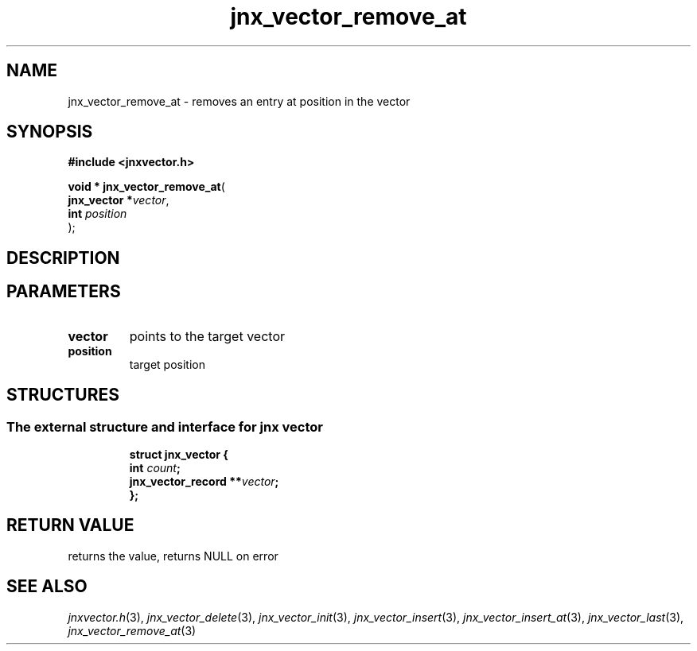 .\" File automatically generated by doxy2man0.1
.\" Generation date: Tue Oct 1 2013
.TH jnx_vector_remove_at 3 2013-10-01 "XXXpkg" "The XXX Manual"
.SH "NAME"
jnx_vector_remove_at \- removes an entry at position in the vector
.SH SYNOPSIS
.nf
.B #include <jnxvector.h>
.sp
\fBvoid * jnx_vector_remove_at\fP(
    \fBjnx_vector  *\fP\fIvector\fP,
    \fBint          \fP\fIposition\fP
);
.fi
.SH DESCRIPTION
.SH PARAMETERS
.TP
.B vector
points to the target vector 

.TP
.B position
target position 

.SH STRUCTURES
.SS "The external structure and interface for jnx vector"
.PP
.sp
.sp
.RS
.nf
\fB
struct jnx_vector {
  int                  \fIcount\fP;
  jnx_vector_record  **\fIvector\fP;
};
\fP
.fi
.RE
.SH RETURN VALUE
.PP
returns the value, returns NULL on error 
.SH SEE ALSO
.PP
.nh
.ad l
\fIjnxvector.h\fP(3), \fIjnx_vector_delete\fP(3), \fIjnx_vector_init\fP(3), \fIjnx_vector_insert\fP(3), \fIjnx_vector_insert_at\fP(3), \fIjnx_vector_last\fP(3), \fIjnx_vector_remove_at\fP(3)
.ad
.hy
